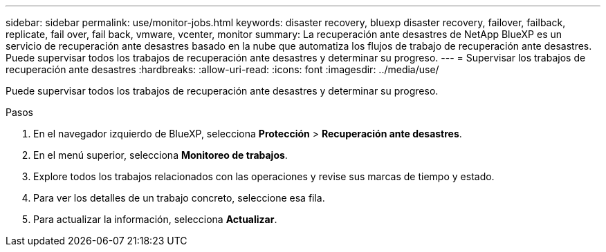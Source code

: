 ---
sidebar: sidebar 
permalink: use/monitor-jobs.html 
keywords: disaster recovery, bluexp disaster recovery, failover, failback, replicate, fail over, fail back, vmware, vcenter, monitor 
summary: La recuperación ante desastres de NetApp BlueXP es un servicio de recuperación ante desastres basado en la nube que automatiza los flujos de trabajo de recuperación ante desastres. Puede supervisar todos los trabajos de recuperación ante desastres y determinar su progreso. 
---
= Supervisar los trabajos de recuperación ante desastres
:hardbreaks:
:allow-uri-read: 
:icons: font
:imagesdir: ../media/use/


[role="lead"]
Puede supervisar todos los trabajos de recuperación ante desastres y determinar su progreso.

.Pasos
. En el navegador izquierdo de BlueXP, selecciona *Protección* > *Recuperación ante desastres*.
. En el menú superior, selecciona *Monitoreo de trabajos*.
. Explore todos los trabajos relacionados con las operaciones y revise sus marcas de tiempo y estado.
. Para ver los detalles de un trabajo concreto, seleccione esa fila.
. Para actualizar la información, selecciona *Actualizar*.


